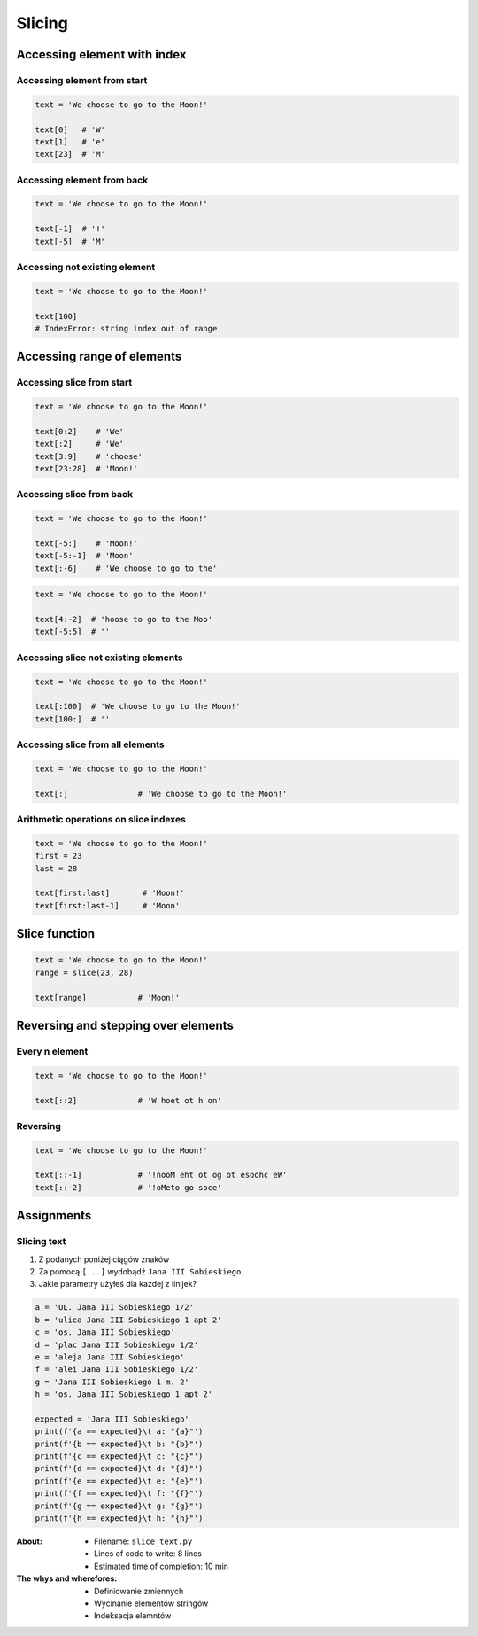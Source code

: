 .. _Slice:

*******
Slicing
*******


Accessing element with index
============================

Accessing element from start
----------------------------
.. code-block:: python

    text = 'We choose to go to the Moon!'

    text[0]   # 'W'
    text[1]   # 'e'
    text[23]  # 'M'

Accessing element from back
---------------------------
.. code-block:: python

    text = 'We choose to go to the Moon!'

    text[-1]  # '!'
    text[-5]  # 'M'

Accessing not existing element
------------------------------
.. code-block:: python

    text = 'We choose to go to the Moon!'

    text[100]
    # IndexError: string index out of range


Accessing range of elements
===========================

Accessing slice from start
--------------------------
.. code-block:: python

    text = 'We choose to go to the Moon!'

    text[0:2]    # 'We'
    text[:2]     # 'We'
    text[3:9]    # 'choose'
    text[23:28]  # 'Moon!'

Accessing slice from back
-------------------------
.. code-block:: python

    text = 'We choose to go to the Moon!'

    text[-5:]    # 'Moon!'
    text[-5:-1]  # 'Moon'
    text[:-6]    # 'We choose to go to the'

.. code-block:: python

    text = 'We choose to go to the Moon!'

    text[4:-2]  # 'hoose to go to the Moo'
    text[-5:5]  # ''

Accessing slice not existing elements
-------------------------------------
.. code-block:: python

    text = 'We choose to go to the Moon!'

    text[:100]  # 'We choose to go to the Moon!'
    text[100:]  # ''

Accessing slice from all elements
---------------------------------
.. code-block:: python

    text = 'We choose to go to the Moon!'

    text[:]               # 'We choose to go to the Moon!'

Arithmetic operations on slice indexes
--------------------------------------
.. code-block:: python

    text = 'We choose to go to the Moon!'
    first = 23
    last = 28

    text[first:last]       # 'Moon!'
    text[first:last-1]     # 'Moon'


Slice function
==============
.. code-block:: python

    text = 'We choose to go to the Moon!'
    range = slice(23, 28)

    text[range]           # 'Moon!'


Reversing and stepping over elements
====================================

Every n element
---------------
.. code-block:: python

    text = 'We choose to go to the Moon!'

    text[::2]             # 'W hoet ot h on'

Reversing
---------
.. code-block:: python

    text = 'We choose to go to the Moon!'

    text[::-1]            # '!nooM eht ot og ot esoohc eW'
    text[::-2]            # '!oMeto go soce'


Assignments
===========

Slicing text
------------
#. Z podanych poniżej ciągów znaków
#. Za pomocą ``[...]`` wydobądź ``Jana III Sobieskiego``
#. Jakie parametry użyłeś dla każdej z linijek?

.. code-block:: python

    a = 'UL. Jana III Sobieskiego 1/2'
    b = 'ulica Jana III Sobieskiego 1 apt 2'
    c = 'os. Jana III Sobieskiego'
    d = 'plac Jana III Sobieskiego 1/2'
    e = 'aleja Jana III Sobieskiego'
    f = 'alei Jana III Sobieskiego 1/2'
    g = 'Jana III Sobieskiego 1 m. 2'
    h = 'os. Jana III Sobieskiego 1 apt 2'

    expected = 'Jana III Sobieskiego'
    print(f'{a == expected}\t a: "{a}"')
    print(f'{b == expected}\t b: "{b}"')
    print(f'{c == expected}\t c: "{c}"')
    print(f'{d == expected}\t d: "{d}"')
    print(f'{e == expected}\t e: "{e}"')
    print(f'{f == expected}\t f: "{f}"')
    print(f'{g == expected}\t g: "{g}"')
    print(f'{h == expected}\t h: "{h}"')

:About:
    * Filename: ``slice_text.py``
    * Lines of code to write: 8 lines
    * Estimated time of completion: 10 min

:The whys and wherefores:
    * Definiowanie zmiennych
    * Wycinanie elementów stringów
    * Indeksacja elemntów

